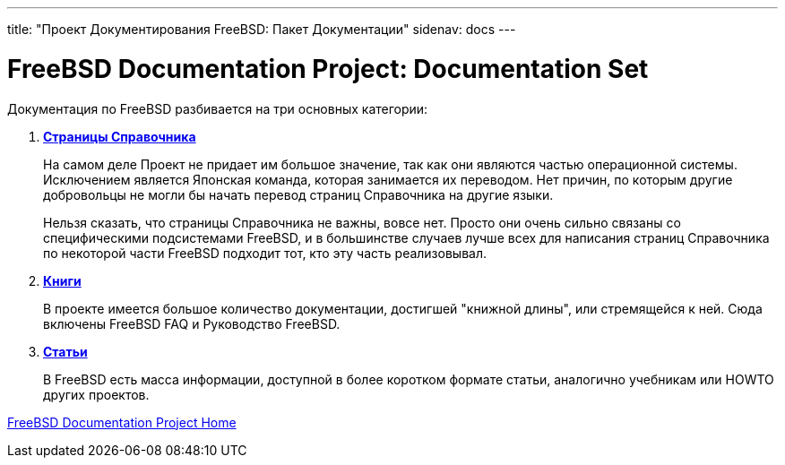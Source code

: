 ---
title: "Проект Документирования FreeBSD: Пакет Документации"
sidenav: docs
---

= FreeBSD Documentation Project: Documentation Set

Документация по FreeBSD разбивается на три основных категории:

. http://www.FreeBSD.org/cgi/man.cgi[*Страницы Справочника*]
+
На самом деле Проект не придает им большое значение, так как они являются частью операционной системы. Исключением является Японская команда, которая занимается их переводом. Нет причин, по которым другие добровольцы не могли бы начать перевод страниц Справочника на другие языки.
+
Нельзя сказать, что страницы Справочника не важны, вовсе нет. Просто они очень сильно связаны со специфическими подсистемами FreeBSD, и в большинстве случаев лучше всех для написания страниц Справочника по некоторой части FreeBSD подходит тот, кто эту часть реализовывал.
. link:../../docs/books[*Книги*]
+
В проекте имеется большое количество документации, достигшей "книжной длины", или стремящейся к ней. Сюда включены FreeBSD FAQ и Руководство FreeBSD.
. link:../../docs/books#articles[*Статьи*]
+
В FreeBSD есть масса информации, доступной в более коротком формате статьи, аналогично учебникам или HOWTO других проектов.

link:..[FreeBSD Documentation Project Home]
